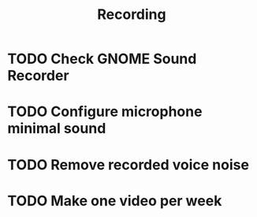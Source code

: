 #+TITLE: Recording

* TODO Check GNOME Sound Recorder
* TODO Configure microphone minimal sound
* TODO Remove recorded voice noise
* TODO Make one video per week
